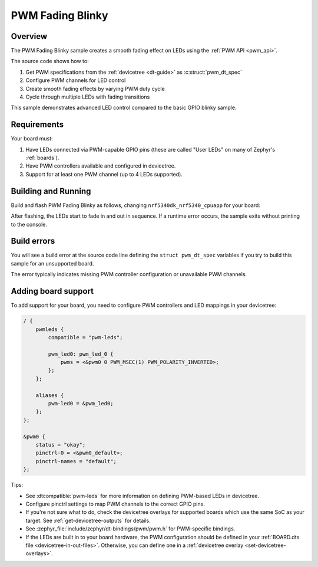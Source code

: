 .. _blinky-sample:

PWM Fading Blinky
#################

Overview
********

The PWM Fading Blinky sample creates a smooth fading effect on LEDs using the :ref:`PWM API <pwm_api>`.

The source code shows how to:

#. Get PWM specifications from the :ref:`devicetree <dt-guide>` as :c:struct:`pwm_dt_spec`
#. Configure PWM channels for LED control
#. Create smooth fading effects by varying PWM duty cycle
#. Cycle through multiple LEDs with fading transitions

This sample demonstrates advanced LED control compared to the basic GPIO blinky sample.

.. _blinky-sample-requirements:

Requirements
************

Your board must:

#. Have LEDs connected via PWM-capable GPIO pins (these are called "User LEDs" on many of
   Zephyr's :ref:`boards`).
#. Have PWM controllers available and configured in devicetree.
#. Support for at least one PWM channel (up to 4 LEDs supported).

Building and Running
********************

Build and flash PWM Fading Blinky as follows, changing ``nrf5340dk_nrf5340_cpuapp`` for your board:

.. zephyr-app-commands::
   :zephyr-app: samples/basic/pwm_fading_blinky
   :board: nrf5340dk_nrf5340_cpuapp
   :goals: build flash
   :compact:

After flashing, the LEDs start to fade in and out in sequence. If a runtime error occurs, the sample
exits without printing to the console.

Build errors
************

You will see a build error at the source code line defining the ``struct
pwm_dt_spec`` variables if you try to build this sample for an unsupported
board.

The error typically indicates missing PWM controller configuration or unavailable PWM channels.

Adding board support
********************

To add support for your board, you need to configure PWM controllers and LED mappings in your devicetree:

.. code-block:: devicetree

   / {
       pwmleds {
           compatible = "pwm-leds";
           
           pwm_led0: pwm_led_0 {
               pwms = <&pwm0 0 PWM_MSEC(1) PWM_POLARITY_INVERTED>;
           };
       };
       
       aliases {
           pwm-led0 = &pwm_led0;
       };
   };

   &pwm0 {
       status = "okay";
       pinctrl-0 = <&pwm0_default>;
       pinctrl-names = "default";
   };

Tips:

- See :dtcompatible:`pwm-leds` for more information on defining PWM-based LEDs
  in devicetree.

- Configure pinctrl settings to map PWM channels to the correct GPIO pins.

- If you're not sure what to do, check the devicetree overlays for supported boards which
  use the same SoC as your target. See :ref:`get-devicetree-outputs` for details.

- See :zephyr_file:`include/zephyr/dt-bindings/pwm/pwm.h` for PWM-specific bindings.

- If the LEDs are built in to your board hardware, the PWM configuration should be defined in
  your :ref:`BOARD.dts file <devicetree-in-out-files>`. Otherwise, you can
  define one in a :ref:`devicetree overlay <set-devicetree-overlays>`.
